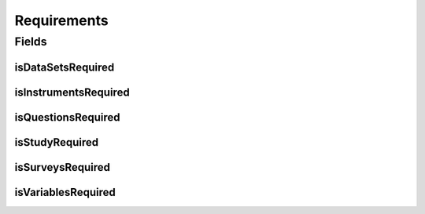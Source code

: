 .. java:import:: lombok AccessLevel

.. java:import:: lombok AllArgsConstructor

.. java:import:: lombok Builder

.. java:import:: lombok Data

.. java:import:: lombok EqualsAndHashCode

.. java:import:: lombok NoArgsConstructor

.. java:import:: lombok Setter

.. java:import:: org.javers.core.metamodel.annotation ValueObject

.. java:import:: javax.validation.constraints AssertTrue

Requirements
============

.. java:package:: eu.dzhw.fdz.metadatamanagement.projectmanagement.domain
   :noindex:

.. java:type:: @Data @NoArgsConstructor @AllArgsConstructor @ValueObject @EqualsAndHashCode @Builder public class Requirements

   This configuration defines which object types have to be delivered before a project can be released.

Fields
------
isDataSetsRequired
^^^^^^^^^^^^^^^^^^

.. java:field:: private boolean isDataSetsRequired
   :outertype: Requirements

   Defines if data set data is required for a release.

isInstrumentsRequired
^^^^^^^^^^^^^^^^^^^^^

.. java:field:: private boolean isInstrumentsRequired
   :outertype: Requirements

   Defines if instrument data is required for a release.

isQuestionsRequired
^^^^^^^^^^^^^^^^^^^

.. java:field:: private boolean isQuestionsRequired
   :outertype: Requirements

   Defines if question data is required for a release.

isStudyRequired
^^^^^^^^^^^^^^^

.. java:field:: @AssertTrue @Setter private boolean isStudyRequired
   :outertype: Requirements

   Defines if study data is required for a release (this object type is mandatory and this setting is therefore always \ ``true``\ .

isSurveysRequired
^^^^^^^^^^^^^^^^^

.. java:field:: private boolean isSurveysRequired
   :outertype: Requirements

   Defines if survey data is required for a release.

isVariablesRequired
^^^^^^^^^^^^^^^^^^^

.. java:field:: private boolean isVariablesRequired
   :outertype: Requirements

   Defines if variable data is required for a release.

